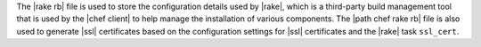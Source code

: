 .. The contents of this file are included in multiple topics.
.. This file should not be changed in a way that hinders its ability to appear in multiple documentation sets.

The |rake rb| file is used to store the configuration details used by |rake|, which is a third-party build management tool that is used by the |chef client| to help manage the installation of various components. The |path chef rake rb| file is also used to generate |ssl| certificates based on the configuration settings for |ssl| certificates and the |rake| task ``ssl_cert``.

